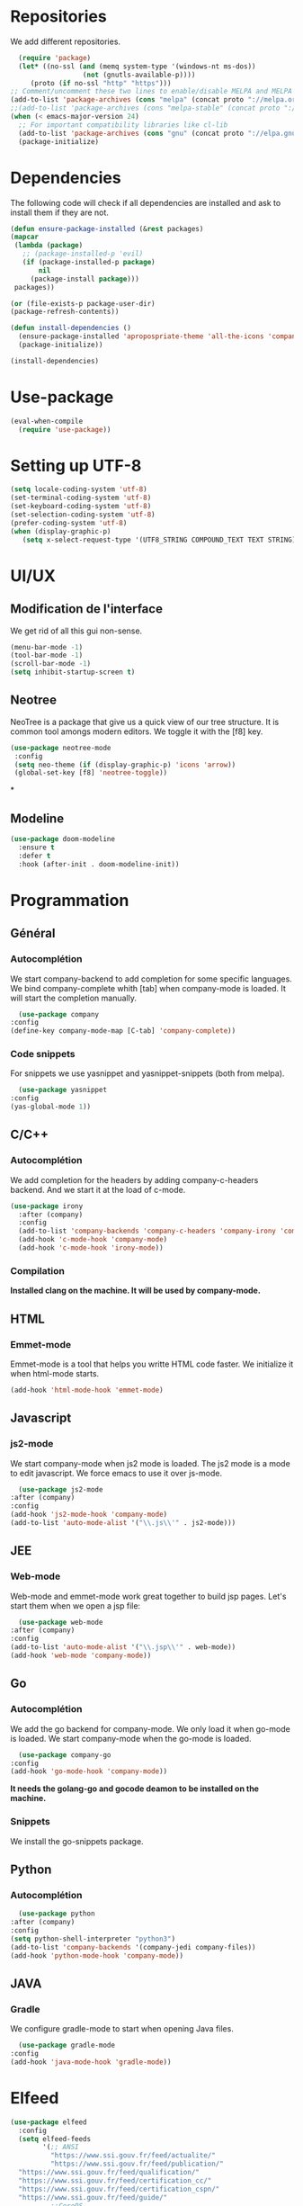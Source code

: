 * Repositories
  We add different repositories.
  #+BEGIN_SRC emacs-lisp
    (require 'package)
    (let* ((no-ssl (and (memq system-type '(windows-nt ms-dos))
                    (not (gnutls-available-p))))
       (proto (if no-ssl "http" "https")))
  ;; Comment/uncomment these two lines to enable/disable MELPA and MELPA Stable as desired
  (add-to-list 'package-archives (cons "melpa" (concat proto "://melpa.org/packages/")) t)
  ;;(add-to-list 'package-archives (cons "melpa-stable" (concat proto "://stable.melpa.org/packages/")) t)
  (when (< emacs-major-version 24)
    ;; For important compatibility libraries like cl-lib
    (add-to-list 'package-archives (cons "gnu" (concat proto "://elpa.gnu.org/packages/")))))
    (package-initialize)
  #+END_SRC
* Dependencies
  The following code will check if all dependencies are installed and ask to install them if they are not.
  #+BEGIN_SRC emacs-lisp
    (defun ensure-package-installed (&rest packages)
	(mapcar
	 (lambda (package)
	   ;; (package-installed-p 'evil)
	   (if (package-installed-p package)
	       nil
	     (package-install package)))
	 packages))

    (or (file-exists-p package-user-dir)
	(package-refresh-contents))

    (defun install-dependencies ()
      (ensure-package-installed 'apropospriate-theme 'all-the-icons 'company 'company-c-headers 'company-irony-c-headers 'company-go 'company-irony 'company-jedi 'doom-modeline 'elfeed 'emmet-mode 'fancy-battery 'go-snippets 'gradle-mode 'irony 'js2-mode 'markdown-mode 'neotree 'org-bullets 'use-package 'yasnippet 'yasnippet-snippets 'web-mode 'writeroom-mode)
      (package-initialize))

    (install-dependencies)
  #+END_SRC
* Use-package
  #+BEGIN_SRC emacs-lisp
    (eval-when-compile
      (require 'use-package))
  #+END_SRC
* Setting up UTF-8
  #+BEGIN_SRC emacs-lisp
    (setq locale-coding-system 'utf-8)
    (set-terminal-coding-system 'utf-8)
    (set-keyboard-coding-system 'utf-8)
    (set-selection-coding-system 'utf-8)
    (prefer-coding-system 'utf-8)
    (when (display-graphic-p)
       (setq x-select-request-type '(UTF8_STRING COMPOUND_TEXT TEXT STRING)))
  #+END_SRC
* UI/UX
** Modification de l'interface
   We get rid of all this gui non-sense.
   #+BEGIN_SRC emacs-lisp
     (menu-bar-mode -1)
     (tool-bar-mode -1)
     (scroll-bar-mode -1)
     (setq inhibit-startup-screen t)
   #+END_SRC
** Neotree
   NeoTree is a package that give us a quick view of our tree structure. It is common tool amongs modern editors. We toggle it with the [f8] key.
   #+BEGIN_SRC emacs-lisp
     (use-package neotree-mode
	  :config
	  (setq neo-theme (if (display-graphic-p) 'icons 'arrow))
	  (global-set-key [f8] 'neotree-toggle))
   #+END_SRC*
** Modeline
   #+BEGIN_SRC emacs-lisp
     (use-package doom-modeline
	   :ensure t
	   :defer t
	   :hook (after-init . doom-modeline-init))
   #+END_SRC
* Programmation
** Général
*** Autocomplétion
    We start company-backend to add completion for some specific languages.
    We bind company-complete whith [tab] when company-mode is loaded. It will start the completion manually.
    #+BEGIN_SRC emacs-lisp
      (use-package company
	:config
	(define-key company-mode-map [C-tab] 'company-complete))
    #+END_SRC
*** Code snippets
    For snippets we use yasnippet and yasnippet-snippets (both from melpa).
    #+BEGIN_SRC emacs-lisp
      (use-package yasnippet
	:config
	(yas-global-mode 1))
    #+END_SRC
** C/C++
*** Autocomplétion
   We add completion for the headers by adding company-c-headers backend. And we start it at the load of c-mode.
   #+BEGIN_SRC emacs-lisp
     (use-package irony
       :after (company)
       :config
       (add-to-list 'company-backends 'company-c-headers 'company-irony 'company-irony-c-headers)
       (add-hook 'c-mode-hook 'company-mode)
       (add-hook 'c-mode-hook 'irony-mode))
    #+END_SRC
*** Compilation
    *Installed clang on the machine. It will be used by company-mode.*
** HTML
*** Emmet-mode
    Emmet-mode is a tool that helps you writte HTML code faster.
    We initialize it when html-mode starts.
    #+BEGIN_SRC emacs-lisp
      (add-hook 'html-mode-hook 'emmet-mode)
    #+END_SRC
** Javascript
*** js2-mode
    We start company-mode when js2 mode is loaded.
    The js2 mode is a mode to edit javascript. We force emacs to use it over js-mode.
    #+BEGIN_SRC emacs-lisp
      (use-package js2-mode
	:after (company)
	:config
	(add-hook 'js2-mode-hook 'company-mode)
	(add-to-list 'auto-mode-alist '("\\.js\\'" . js2-mode)))
    #+END_SRC
** JEE
*** Web-mode
    Web-mode and emmet-mode work great together to build jsp pages. Let's start them when we open a jsp file:
    #+BEGIN_SRC emacs-lisp
      (use-package web-mode
	:after (company)
	:config
	(add-to-list 'auto-mode-alist '("\\.jsp\\'" . web-mode))
	(add-hook 'web-mode 'company-mode))
    #+END_SRC
** Go
*** Autocomplétion
    We add the go backend for company-mode. We only load it when go-mode is loaded.
    We start company-mode when the go-mode is loaded.
    #+BEGIN_SRC emacs-lisp
      (use-package company-go
	:config
	(add-hook 'go-mode-hook 'company-mode))
    #+END_SRC
    *It needs the golang-go and gocode deamon to be installed on the machine.*
*** Snippets
    We install the go-snippets package.
** Python
*** Autocomplétion
    #+BEGIN_SRC emacs-lisp
      (use-package python
	:after (company)
	:config
	(setq python-shell-interpreter "python3")
	(add-to-list 'company-backends '(company-jedi company-files))
	(add-hook 'python-mode-hook 'company-mode))
    #+END_SRC
** JAVA
*** Gradle
    We configure gradle-mode to start when opening Java files.
    #+BEGIN_SRC emacs-lisp
      (use-package gradle-mode
	:config
	(add-hook 'java-mode-hook 'gradle-mode))
    #+END_SRC
* Elfeed
  #+BEGIN_SRC emacs-lisp
            (use-package elfeed
              :config
              (setq elfeed-feeds
                    '(;; ANSI
                      "https://www.ssi.gouv.fr/feed/actualite/"
                      "https://www.ssi.gouv.fr/feed/publication/"
		      "https://www.ssi.gouv.fr/feed/qualification/"
		      "https://www.ssi.gouv.fr/feed/certification_cc/"
		      "https://www.ssi.gouv.fr/feed/certification_cspn/"
		      "https://www.ssi.gouv.fr/feed/guide/"
                      ;;CoreOS
                      "https://twitrss.me/twitter_user_to_rss/?user=coreos"
                      "https://twitrss.me/twitter_user_to_rss/?user=CoreOSSecurity"
		      ;;Fedora
		      "https://fedoramagazine.org/feed/"
                      ;;OpenSuse
                      "https://news.opensuse.org/feed/"
                      ;;Hacker News
                      "https://news.ycombinator.com/rss")))
  #+END_SRC
* Org-mode
** Display
   First we add line wrapping in org-mode. It will be easier to write/read notes.
   In a lot of org document I have code. So the next line will do the syntax highlighting in org-mode.
   Finally we configure fancy TODO icons.
   #+BEGIN_SRC emacs-lisp
     (use-package org
       :config
       (add-hook 'org-mode-hook 'auto-fill-mode)
       (add-hook 'org-mode-hook 'writeroom-mode)
       (setq org-src-fontify-natively t)
       (setq org-todo-keywords '((sequence "TODO(t)" "IN WORK(w)" "|" "DONE(d)" "CANCELED(c)"))))
   #+END_SRC
   We configure some pretty bullet points
   #+BEGIN_SRC emacs-lisp
     (use-package org-bullets
       :config
       (add-hook 'org-mode-hook (lambda () (org-bullets-mode 1))))
   #+END_SRC
** Latex exports
   #+BEGIN_SRC emacs-lisp
					     ; Configuration des exports d'org-mode vers PDF
     (use-package ox-latex
       :after (org)
       :config
					     ;Empecher le carctère _ d'etre traduit par une équation
       (setq org-export-with-sub-superscripts nil)
					     ; Configuration des marges
       (add-to-list 'org-latex-packages-alist '("letterpaper, portrait, lmargin=1in, rmargin=1in, bmargin=1in, tmargin=1in" "geometry"))
					     ; Configuration de la mise en page du code
					     ;ajout du package minted dans les entete
       (add-to-list 'org-latex-packages-alist '("" "minted"))
					     ;selection de minted comme environnement pour les blocs de code source
       (setq org-latex-listings 'minted)
					     ;ajout d'obtion à l'environement de minted
       (setq org-latex-minted-options
	     '(("breaklines")( "linenos")( "frame=lines")( "framesep=2mm")))
       (setq org-latex-pdf-process
	     '("pdflatex -shell-escape -interaction nonstopmode -output-directory %o %f"
	       "pdflatex -shell-escape -interaction nonstopmode -output-directory %o %f"
	       "pdflatex -shell-escape -interaction nonstopmode -output-directory %o %f")))
   #+END_SRC
* EXWM
  #+BEGIN_SRC emacs-lisp
    (use-package exwm
      :ensure t
      :config
      (require 'exwm-config)
      (exwm-config-default)
      (fancy-battery-mode))
  #+END_SRC
